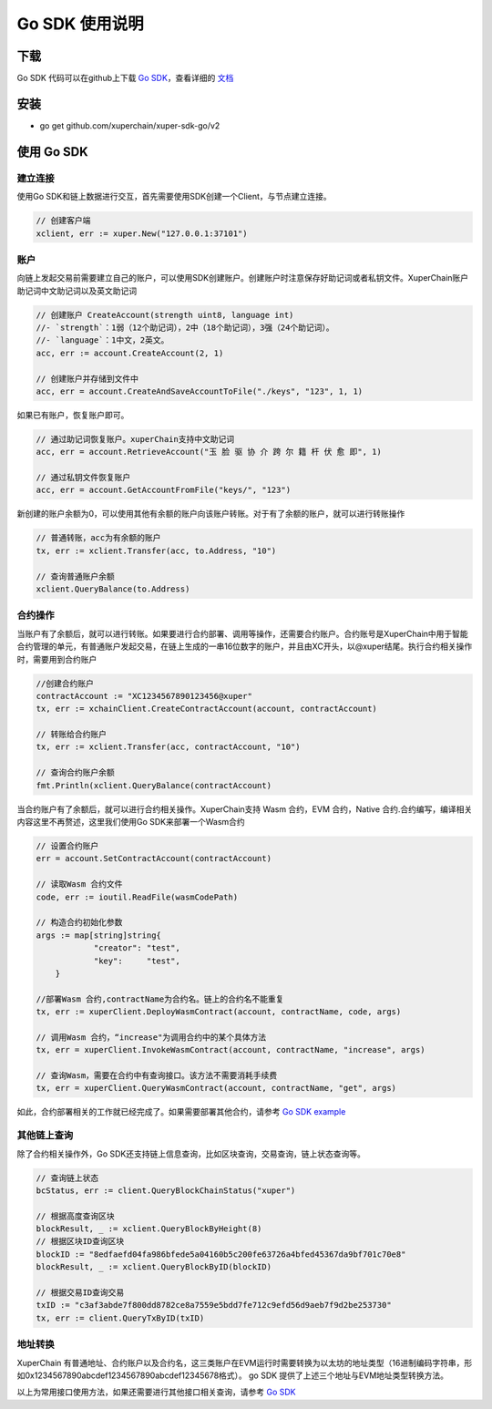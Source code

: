 Go SDK 使用说明
=======================================

下载
----------
Go SDK 代码可以在github上下载 `Go SDK <https://github.com/xuperchain/xuper-sdk-go>`_，查看详细的 `文档 <https://github.com/xuperchain/xuper-sdk-go/blob/master/README.md>`_

安装
----------
- go get github.com/xuperchain/xuper-sdk-go/v2

使用 Go SDK
--------------

建立连接
^^^^^^^^^^^^^^^^
使用Go SDK和链上数据进行交互，首先需要使用SDK创建一个Client，与节点建立连接。

.. code-block:: go

    // 创建客户端
    xclient, err := xuper.New("127.0.0.1:37101")

账户
^^^^^^^^^^^^^^^^
向链上发起交易前需要建立自己的账户，可以使用SDK创建账户。创建账户时注意保存好助记词或者私钥文件。XuperChain账户助记词中文助记词以及英文助记词

.. code-block:: go

    // 创建账户 CreateAccount(strength uint8, language int)
    //- `strength`：1弱（12个助记词），2中（18个助记词），3强（24个助记词）。
    //- `language`：1中文，2英文。
    acc, err := account.CreateAccount(2, 1)

    // 创建账户并存储到文件中
    acc, err = account.CreateAndSaveAccountToFile("./keys", "123", 1, 1)


如果已有账户，恢复账户即可。

.. code-block:: go

    // 通过助记词恢复账户。xuperChain支持中文助记词
    acc, err = account.RetrieveAccount("玉 脸 驱 协 介 跨 尔 籍 杆 伏 愈 即", 1)

    // 通过私钥文件恢复账户
    acc, err = account.GetAccountFromFile("keys/", "123")

新创建的账户余额为0，可以使用其他有余额的账户向该账户转账。对于有了余额的账户，就可以进行转账操作

.. code-block:: go

    // 普通转账，acc为有余额的账户
    tx, err := xclient.Transfer(acc, to.Address, "10")

    // 查询普通账户余额
    xclient.QueryBalance(to.Address)


合约操作
^^^^^^^^^^^^^^^^
当账户有了余额后，就可以进行转账。如果要进行合约部署、调用等操作，还需要合约账户。合约账号是XuperChain中用于智能合约管理的单元，有普通账户发起交易，在链上生成的一串16位数字的账户，并且由XC开头，以@xuper结尾。执行合约相关操作时，需要用到合约账户

.. code-block:: go

    //创建合约账户
    contractAccount := "XC1234567890123456@xuper"
    tx, err := xchainClient.CreateContractAccount(account, contractAccount)
    
    // 转账给合约账户
    tx, err := xclient.Transfer(acc, contractAccount, "10")
    
    // 查询合约账户余额
    fmt.Println(xclient.QueryBalance(contractAccount) 

当合约账户有了余额后，就可以进行合约相关操作。XuperChain支持 Wasm 合约，EVM 合约，Native 合约.合约编写，编译相关内容这里不再赘述，这里我们使用Go SDK来部署一个Wasm合约

.. code-block:: go

    // 设置合约账户
    err = account.SetContractAccount(contractAccount)

    // 读取Wasm 合约文件
    code, err := ioutil.ReadFile(wasmCodePath)

    // 构造合约初始化参数
    args := map[string]string{
		"creator": "test",
		"key":     "test",
	}

    //部署Wasm 合约,contractName为合约名。链上的合约名不能重复
    tx, err := xuperClient.DeployWasmContract(account, contractName, code, args)

    // 调用Wasm 合约，“increase"为调用合约中的某个具体方法
    tx, err = xuperClient.InvokeWasmContract(account, contractName, "increase", args)

    // 查询Wasm，需要在合约中有查询接口。该方法不需要消耗手续费
    tx, err = xuperClient.QueryWasmContract(account, contractName, "get", args)

如此，合约部署相关的工作就已经完成了。如果需要部署其他合约，请参考 `Go SDK example <https://github.com/xuperchain/xuper-sdk-go/blob/2.0.0/example/contract/contract.go>`_

其他链上查询
^^^^^^^^^^^^^^^^
除了合约相关操作外，Go SDK还支持链上信息查询，比如区块查询，交易查询，链上状态查询等。

.. code-block:: go

    // 查询链上状态
    bcStatus, err := client.QueryBlockChainStatus("xuper")

    // 根据高度查询区块
    blockResult, _ := xclient.QueryBlockByHeight(8)
    // 根据区块ID查询区块
    blockID := "8edfaefd04fa986bfede5a04160b5c200fe63726a4bfed45367da9bf701c70e8"
    blockResult, _ := xclient.QueryBlockByID(blockID)

    // 根据交易ID查询交易
    txID := "c3af3abde7f800dd8782ce8a7559e5bdd7fe712c9efd56d9aeb7f9d2be253730"
    tx, err := client.QueryTxByID(txID)
    
地址转换
^^^^^^^^^^^^^^^^
XuperChain 有普通地址、合约账户以及合约名，这三类账户在EVM运行时需要转换为以太坊的地址类型（16进制编码字符串，形如0x1234567890abcdef1234567890abcdef12345678格式）。 go SDK 提供了上述三个地址与EVM地址类型转换方法。

.. code-block:: go
    // xchain 转 evm 地址
    addr, addrType, err := account.XchainToEVMAddress("xchain address")
    
    // evm 转 xchain地址
    addr, addrType, err := account.EVMToXchainAddress("evm address")


以上为常用接口使用方法，如果还需要进行其他接口相关查询，请参考 `Go SDK <https://github.com/xuperchain/xuper-sdk-go/blob/2.0.0/xuper/xuperclient.go>`_





